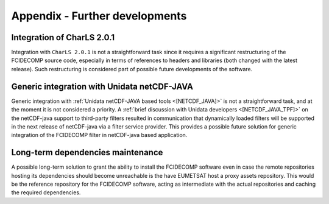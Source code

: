 .. _a_further_developments:

Appendix - Further developments
-------------------------------

Integration of CharLS 2.0.1
~~~~~~~~~~~~~~~~~~~~~~~~~~~

Integration with ``CharLS 2.0.1`` is not a straightforward task since it requires a significant restructuring of the
FCIDECOMP source code, especially in terms of references to headers and libraries (both changed with the latest
release). Such restructuring is considered part of possible future developments of the software.

Generic integration with Unidata netCDF-JAVA
~~~~~~~~~~~~~~~~~~~~~~~~~~~~~~~~~~~~~~~~~~~~

Generic integration with :ref:`Unidata netCDF-JAVA based tools <[NETCDF_JAVA]>` is not a straightforward task, and
at the moment it is not considered a priority. A :ref:`brief discussion with Unidata developers <[NETCDF_JAVA_TPF]>`
on the netCDF-java support to third-party filters resulted in communication that dynamically loaded filters will be
supported in the next release of netCDF-java via a filter service provider. This provides a possible future solution
for generic integration of the FCIDECOMP filter in netCDF-java based application.

Long-term dependencies maintenance
~~~~~~~~~~~~~~~~~~~~~~~~~~~~~~~~~~

A possible long-term solution to grant the ability to install the FCIDECOMP software even in case the remote
repositories hosting its dependencies should become unreachable is the have EUMETSAT host a proxy assets repository.
This would be the reference repository for the FCIDECOMP software, acting as intermediate with the actual repositories
and caching the required dependencies.

